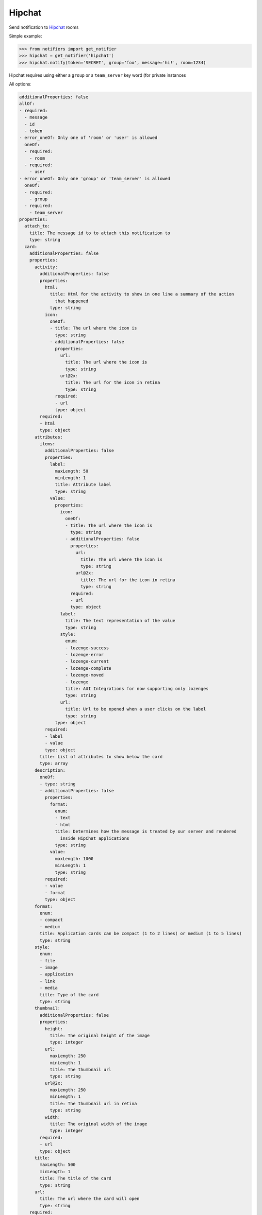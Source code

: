 Hipchat
-------
Send notification to `Hipchat <https://www.hipchat.com/docs/apiv2>`_ rooms

Simple example:

.. code-block:: python

    >>> from notifiers import get_notifier
    >>> hipchat = get_notifier('hipchat')
    >>> hipchat.notify(token='SECRET', group='foo', message='hi!', room=1234)

Hipchat requires using either a ``group`` or a ``team_server`` key word (for private instances

All options:

.. code-block:: yaml

    additionalProperties: false
    allOf:
    - required:
      - message
      - id
      - token
    - error_oneOf: Only one of 'room' or 'user' is allowed
      oneOf:
      - required:
        - room
      - required:
        - user
    - error_oneOf: Only one 'group' or 'team_server' is allowed
      oneOf:
      - required:
        - group
      - required:
        - team_server
    properties:
      attach_to:
        title: The message id to to attach this notification to
        type: string
      card:
        additionalProperties: false
        properties:
          activity:
            additionalProperties: false
            properties:
              html:
                title: Html for the activity to show in one line a summary of the action
                  that happened
                type: string
              icon:
                oneOf:
                - title: The url where the icon is
                  type: string
                - additionalProperties: false
                  properties:
                    url:
                      title: The url where the icon is
                      type: string
                    url@2x:
                      title: The url for the icon in retina
                      type: string
                  required:
                  - url
                  type: object
            required:
            - html
            type: object
          attributes:
            items:
              additionalProperties: false
              properties:
                label:
                  maxLength: 50
                  minLength: 1
                  title: Attribute label
                  type: string
                value:
                  properties:
                    icon:
                      oneOf:
                      - title: The url where the icon is
                        type: string
                      - additionalProperties: false
                        properties:
                          url:
                            title: The url where the icon is
                            type: string
                          url@2x:
                            title: The url for the icon in retina
                            type: string
                        required:
                        - url
                        type: object
                    label:
                      title: The text representation of the value
                      type: string
                    style:
                      enum:
                      - lozenge-success
                      - lozenge-error
                      - lozenge-current
                      - lozenge-complete
                      - lozenge-moved
                      - lozenge
                      title: AUI Integrations for now supporting only lozenges
                      type: string
                    url:
                      title: Url to be opened when a user clicks on the label
                      type: string
                  type: object
              required:
              - label
              - value
              type: object
            title: List of attributes to show below the card
            type: array
          description:
            oneOf:
            - type: string
            - additionalProperties: false
              properties:
                format:
                  enum:
                  - text
                  - html
                  title: Determines how the message is treated by our server and rendered
                    inside HipChat applications
                  type: string
                value:
                  maxLength: 1000
                  minLength: 1
                  type: string
              required:
              - value
              - format
              type: object
          format:
            enum:
            - compact
            - medium
            title: Application cards can be compact (1 to 2 lines) or medium (1 to 5 lines)
            type: string
          style:
            enum:
            - file
            - image
            - application
            - link
            - media
            title: Type of the card
            type: string
          thumbnail:
            additionalProperties: false
            properties:
              height:
                title: The original height of the image
                type: integer
              url:
                maxLength: 250
                minLength: 1
                title: The thumbnail url
                type: string
              url@2x:
                maxLength: 250
                minLength: 1
                title: The thumbnail url in retina
                type: string
              width:
                title: The original width of the image
                type: integer
            required:
            - url
            type: object
          title:
            maxLength: 500
            minLength: 1
            title: The title of the card
            type: string
          url:
            title: The url where the card will open
            type: string
        required:
        - style
        - title
        type: object
      color:
        enum:
        - yellow
        - green
        - red
        - purple
        - gray
        - random
        title: Background color for message
        type: string
      from:
        title: A label to be shown in addition to the sender's name
        type: string
      group:
        title: HipChat group name
        type: string
      icon:
        oneOf:
        - title: The url where the icon is
          type: string
        - additionalProperties: false
          properties:
            url:
              title: The url where the icon is
              type: string
            url@2x:
              title: The url for the icon in retina
              type: string
          required:
          - url
          type: object
      id:
        title: An id that will help HipChat recognise the same card when it is sent multiple
          times
        type: string
      message:
        maxLength: 10000
        minLength: 1
        title: The message body
        type: string
      message_format:
        enum:
        - text
        - html
        title: Determines how the message is treated by our server and rendered inside
          HipChat applications
        type: string
      notify:
        title: Whether this message should trigger a user notification (change the tab
          color, play a sound, notify mobile phones, etc). Each recipient's notification
          preferences are taken into account.
        type: boolean
      room:
        maxLength: 100
        minLength: 1
        title: The id or url encoded name of the room
        type: string
      team_server:
        title: 'An alternate team server. Example: ''https://hipchat.corp-domain.com'''
        type: string
      token:
        title: User token
        type: string
      user:
        title: The id, email address, or mention name (beginning with an '@') of the user
          to send a message to.
        type: string
    type: object

You can view the users you can send to via the ``users`` resource:

.. code-block:: python

    >>> hipchat.users(token='SECRET', group='foo')
    {'items': [{'id': 1, 'links': {'self': '...'}, 'mention_name': '...', 'name': '...', 'version': 'E4GX9340'}, ...]}

You can view the users you can send to via the ``rooms`` resource:

.. code-block:: python

    >>> hipchat.rooms(token='SECRET', group='foo')
    {'items': [{'id': 9, 'is_archived': False, ... }]
